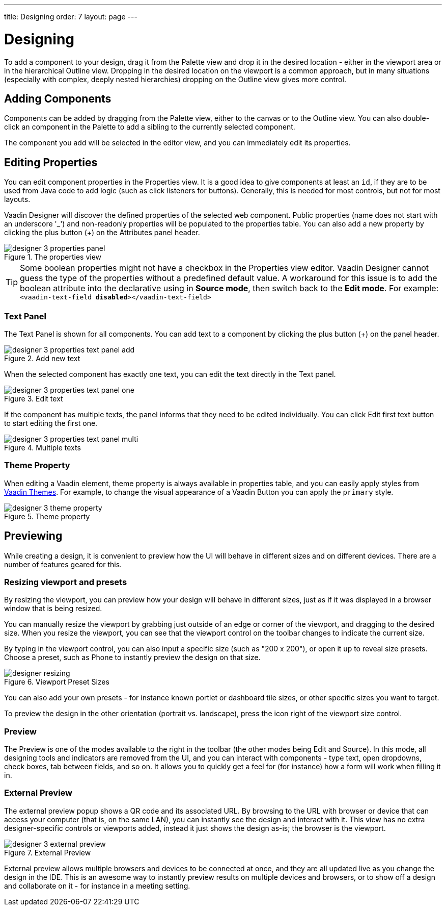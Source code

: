 ---
title: Designing
order: 7
layout: page
---

[[designer.designing]]
= Designing

To add a component to your design, drag it from the
[guilabel]#Palette# view and drop it in the desired location - either in the viewport
area or in the hierarchical [guilabel]#Outline# view. Dropping in the desired
location on the viewport is a common approach, but in many situations
(especially with complex, deeply nested hierarchies) dropping on the
[guilabel]#Outline# view gives more control.

[[designer.designing.adding]]
== Adding Components

Components can be added by dragging from the [guilabel]#Palette# view, either to the canvas or
to the [guilabel]#Outline# view. You can also double-click an component in the Palette
to add a sibling to the currently selected component.

The component you add will be selected in the editor view, and you can
immediately edit its properties.

[[designer.designing.properties]]
== Editing Properties

You can edit component properties in the [guilabel]#Properties# view. It is a
good idea to give components at least an `id`, if they are to be used
from Java code to add logic (such as click listeners for buttons). Generally,
this is needed for most controls, but not for most layouts.

Vaadin Designer will discover the defined properties of the selected web component.
Public properties (name does not start with an underscore '$$_$$') and non-readonly properties will be populated to the properties table.
You can also add a new property by clicking the plus button ([guibutton]#+#) on the [guilabel]#Attributes# panel header.

[[figure.designer.designing.property.panels]]
.The properties view
image::images/designer-3-properties-panel.png[]

TIP: Some boolean properties might not have a checkbox in the Properties view editor.
Vaadin Designer cannot guess the type of the properties without a predefined default value.
A workaround for this issue is to add the boolean attribute into the declarative using in *Source mode*, then switch back to the *Edit mode*.
For example: `<vaadin-text-field *disabled*></vaadin-text-field>`

=== Text Panel
The Text Panel is shown for all components. You can add text to a component
by clicking the plus button ([guibutton]#+#) on the panel header.
[[figure.designer.designing.property.panels.text-editor-add]]
.Add new text
image::images/designer-3-properties-text-panel-add.png[]

When the selected component has exactly one text, you can edit the text directly in the Text panel.
[[figure.designer.designing.property.panels.text-editor-one]]
.Edit text
image::images/designer-3-properties-text-panel-one.png[]

If the component has multiple texts, the panel informs that they need to be edited individually.
You can click [guibutton]#Edit first text# button to start editing the first one.
[[figure.designer.designing.property.panels.text-editor-multi]]
.Multiple texts
image::images/designer-3-properties-text-panel-multi.png[]

=== Theme Property
When editing a Vaadin element, [guilabel]#theme# property is always available in properties table,
and you can easily apply styles from https://vaadin.com/themes[Vaadin Themes].
For example, to change the visual appearance of a Vaadin Button you can apply the `primary` style.
[[figure.designer.designing.property.theme]]
.Theme property
image::images/designer-3-theme-property.png[]

[[designer.designing.previewing]]
== Previewing

While creating a design, it is convenient to preview how the UI will behave in
different sizes and on different devices. There are a number of features geared
for this.

[[designer.designing.previewing.resize]]
=== Resizing viewport and presets

By resizing the viewport, you can preview how your design will behave in different sizes, just as if it was
displayed in a browser window that is being resized.

You can manually resize the viewport by grabbing just outside of an edge or
corner of the viewport, and dragging to the desired size. When you resize the
viewport, you can see that the viewport control on the toolbar changes to
indicate the current size.

By typing in the viewport control, you can also input a specific size (such as
"[literal]#++200 x 200++#"), or open it up to reveal size presets. Choose a
preset, such as [guilabel]#Phone# to instantly preview the design on that size.

[[figure.designer.designing.previewing.resize]]
.Viewport Preset Sizes
image::images/designer-resizing.png[]

You can also add your own presets - for instance known portlet or dashboard tile
sizes, or other specific sizes you want to target.

To preview the design in the other orientation (portrait vs. landscape), press
the icon right of the viewport size control.


[[designer.designing.previewing.quick]]
=== Preview

The [guilabel]#Preview# is one of the modes available to the right in
the toolbar (the other modes being [guilabel]#Edit# and [guilabel]#Source#). In
this mode, all designing tools and indicators are removed from the UI, and you
can interact with components - type text, open dropdowns, check boxes, tab
between fields, and so on. It allows you to quickly get a feel for (for
instance) how a form will work when filling it in.

[[designer.designing.previewing.external]]
=== External Preview

The external preview popup shows a QR code and its associated URL. By browsing
to the URL with browser or device that can access your computer (that is, on
the same LAN), you can instantly see the design and interact with it. This view
has no extra designer-specific controls or viewports added, instead it just
shows the design as-is; the browser is the viewport.

[[figure.designer.designing.previewing.external]]
.External Preview
image::images/designer-3-external-preview.png[]

External preview allows multiple browsers and devices to be connected at once,
and they are all updated live as you change the design in the IDE. This is an
awesome way to instantly preview results on multiple devices and
browsers, or to show off a design and collaborate on it - for instance in a
meeting setting.
